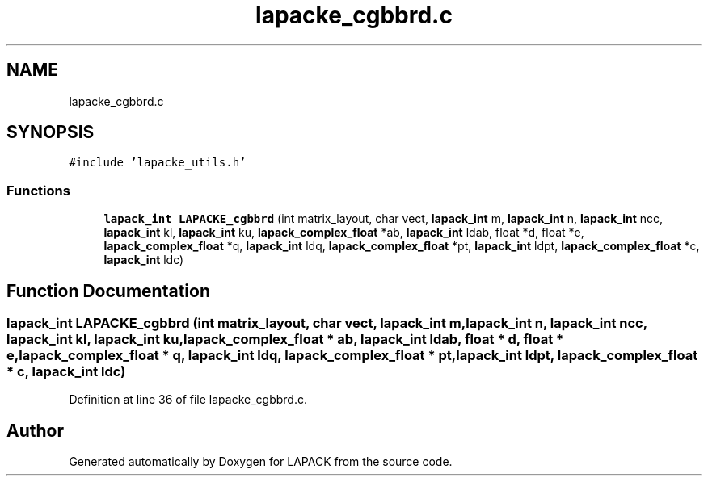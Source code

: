 .TH "lapacke_cgbbrd.c" 3 "Tue Nov 14 2017" "Version 3.8.0" "LAPACK" \" -*- nroff -*-
.ad l
.nh
.SH NAME
lapacke_cgbbrd.c
.SH SYNOPSIS
.br
.PP
\fC#include 'lapacke_utils\&.h'\fP
.br

.SS "Functions"

.in +1c
.ti -1c
.RI "\fBlapack_int\fP \fBLAPACKE_cgbbrd\fP (int matrix_layout, char vect, \fBlapack_int\fP m, \fBlapack_int\fP n, \fBlapack_int\fP ncc, \fBlapack_int\fP kl, \fBlapack_int\fP ku, \fBlapack_complex_float\fP *ab, \fBlapack_int\fP ldab, float *d, float *e, \fBlapack_complex_float\fP *q, \fBlapack_int\fP ldq, \fBlapack_complex_float\fP *pt, \fBlapack_int\fP ldpt, \fBlapack_complex_float\fP *c, \fBlapack_int\fP ldc)"
.br
.in -1c
.SH "Function Documentation"
.PP 
.SS "\fBlapack_int\fP LAPACKE_cgbbrd (int matrix_layout, char vect, \fBlapack_int\fP m, \fBlapack_int\fP n, \fBlapack_int\fP ncc, \fBlapack_int\fP kl, \fBlapack_int\fP ku, \fBlapack_complex_float\fP * ab, \fBlapack_int\fP ldab, float * d, float * e, \fBlapack_complex_float\fP * q, \fBlapack_int\fP ldq, \fBlapack_complex_float\fP * pt, \fBlapack_int\fP ldpt, \fBlapack_complex_float\fP * c, \fBlapack_int\fP ldc)"

.PP
Definition at line 36 of file lapacke_cgbbrd\&.c\&.
.SH "Author"
.PP 
Generated automatically by Doxygen for LAPACK from the source code\&.
